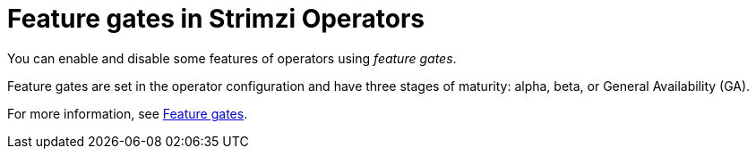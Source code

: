 // Module included in the following assemblies:
//
// overview/assembly-overview-components.adoc

[id='con-feature-gates-overview-{context}']
= Feature gates in Strimzi Operators

You can enable and disable some features of operators using _feature gates_.

Feature gates are set in the operator configuration and have three stages of maturity: alpha, beta, or General Availability (GA).

For more information, see link:{BookURLConfiguring}#ref-operator-cluster-feature-gates-str[Feature gates].
